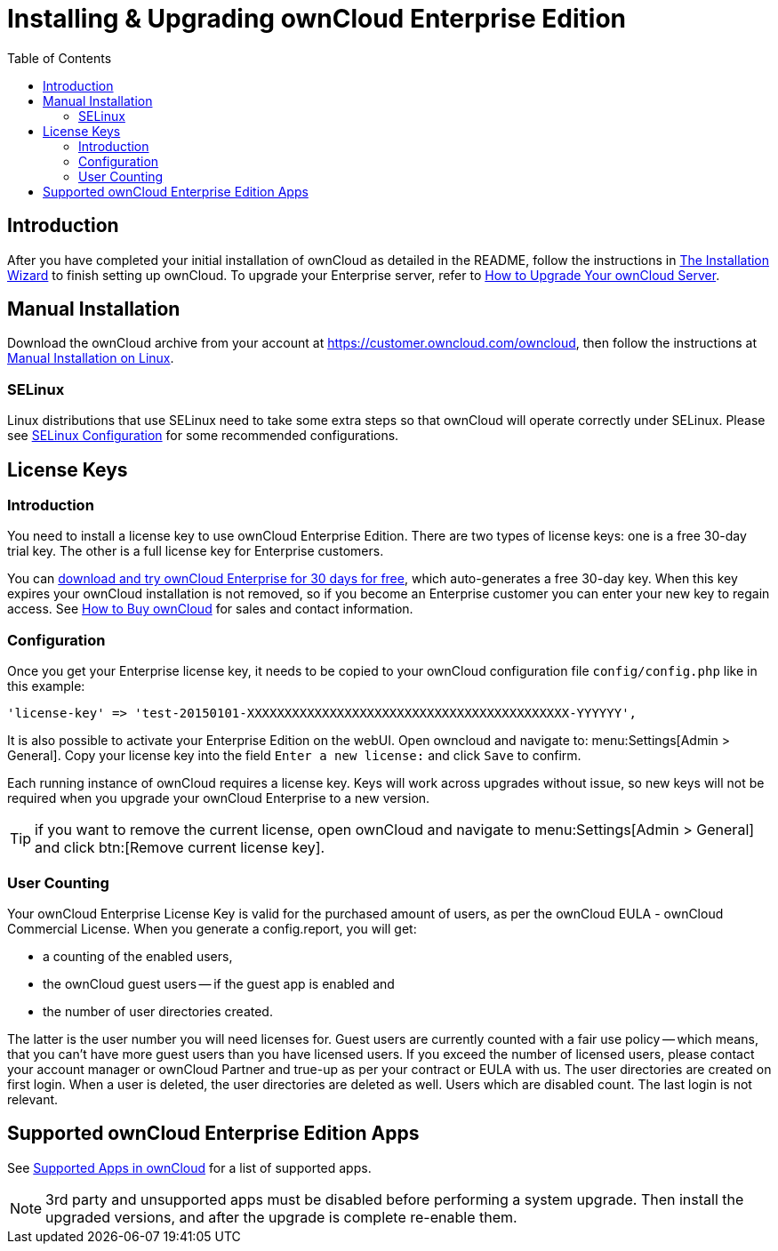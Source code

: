 = Installing & Upgrading ownCloud Enterprise Edition
:toc: right
:page-aliases: go/admin-enterprise-license.adoc

== Introduction

After you have completed your initial installation of ownCloud as detailed in the README, 
follow the instructions in xref:installation/installation_wizard.adoc[The Installation Wizard] 
to finish setting up ownCloud. To upgrade your Enterprise server, refer to 
xref:maintenance/upgrade.adoc[How to Upgrade Your ownCloud Server].

== Manual Installation

Download the ownCloud archive from your account at
https://customer.owncloud.com/owncloud, then follow the instructions at
xref:installation/manual_installation/manual_installation.adoc[Manual Installation on Linux].

=== SELinux

Linux distributions that use SELinux need to take some extra steps so
that ownCloud will operate correctly under SELinux. Please see
xref:installation/selinux_configuration.adoc[SELinux Configuration] for some recommended
configurations.

== License Keys

=== Introduction

You need to install a license key to use ownCloud Enterprise Edition.
There are two types of license keys: one is a free 30-day trial key. The
other is a full license key for Enterprise customers.

You can https://owncloud.com/download/[download and try ownCloud Enterprise for 30 days for free],
which auto-generates a free 30-day key. When this key expires your ownCloud installation is not removed, so
if you become an Enterprise customer you can enter your new key to
regain access. See https://owncloud.com/how-to-buy-owncloud/[How to Buy ownCloud]
for sales and contact information.

=== Configuration

Once you get your Enterprise license key, it needs to be copied to your
ownCloud configuration file `config/config.php` like in this example:

[source,php]
----
'license-key' => 'test-20150101-XXXXXXXXXXXXXXXXXXXXXXXXXXXXXXXXXXXXXXXXXXX-YYYYYY',
----

It is also possible to activate your Enterprise Edition on the webUI. Open owncloud and navigate to: 
menu:Settings[Admin > General]. Copy your license key into the field `Enter a new license:` and click `Save` to confirm.

Each running instance of ownCloud requires a license key. Keys will work
across upgrades without issue, so new keys will not be required when you
upgrade your ownCloud Enterprise to a new version.

TIP: if you want to remove the current license, open ownCloud and navigate to menu:Settings[Admin > General] and click btn:[Remove current license key].

=== User Counting

Your ownCloud Enterprise License Key is valid for the purchased amount of users, as per the ownCloud EULA - ownCloud Commercial License.
When you generate a config.report, you will get:

* a counting of the enabled users, 
* the ownCloud guest users -- if the guest app is enabled and
* the number of user directories created.

The latter is the user number you will need licenses for. Guest users are currently counted with a fair use policy -- which means, that you can't have more guest users than you have licensed users. If you exceed the number of licensed users, please contact your account manager or ownCloud Partner and true-up as per your contract or EULA with us.
The user directories are created on first login. When a user is deleted, the user directories are deleted as well. Users which are disabled count. The last login is not relevant.

== Supported ownCloud Enterprise Edition Apps

See xref:installation/apps_supported.adoc[Supported Apps in ownCloud] for a list of supported apps.

NOTE: 3rd party and unsupported apps must be disabled before performing a system upgrade. Then install the upgraded versions, and after the upgrade is complete re-enable them.
